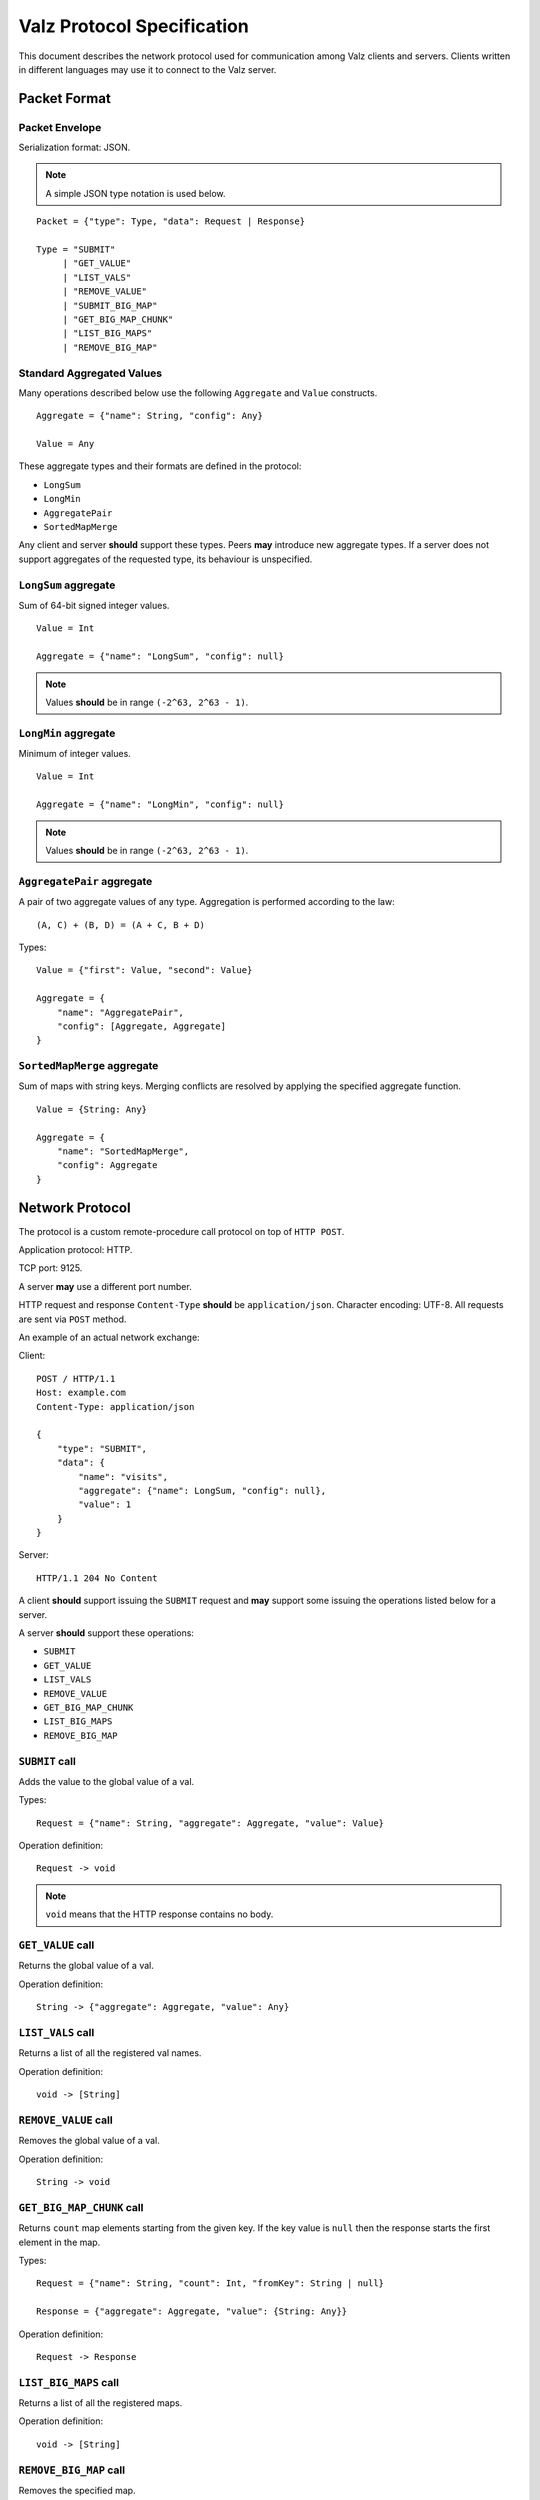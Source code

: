 Valz Protocol Specification
===========================

This document describes the network protocol used for communication among Valz
clients and servers. Clients written in different languages may use it to
connect to the Valz server.



Packet Format
-------------

Packet Envelope
~~~~~~~~~~~~~~~

Serialization format: JSON.

.. note::

    A simple JSON type notation is used below.

::

    Packet = {"type": Type, "data": Request | Response}

    Type = "SUBMIT"
         | "GET_VALUE"
         | "LIST_VALS"
         | "REMOVE_VALUE"
         | "SUBMIT_BIG_MAP"
         | "GET_BIG_MAP_CHUNK"
         | "LIST_BIG_MAPS"
         | "REMOVE_BIG_MAP"


.. deprecated:: 0.2
   ``SUBMIT_BIG_MAP`` operation is covered by ``SUBMIT``.


Standard Aggregated Values
~~~~~~~~~~~~~~~~~~~~~~~~~~

Many operations described below use the following ``Aggregate`` and ``Value``
constructs. ::

    Aggregate = {"name": String, "config": Any}

    Value = Any

These aggregate types and their formats are defined in the protocol:

* ``LongSum``
* ``LongMin``
* ``AggregatePair``
* ``SortedMapMerge``

Any client and server **should** support these types. Peers **may** introduce
new aggregate types. If a server does not support aggregates of the requested
type, its behaviour is unspecified.


``LongSum`` aggregate
~~~~~~~~~~~~~~~~~~~~~

Sum of 64-bit signed integer values. ::

    Value = Int

    Aggregate = {"name": "LongSum", "config": null}

.. note::

    Values **should** be in range ``(-2^63, 2^63 - 1)``.


``LongMin`` aggregate
~~~~~~~~~~~~~~~~~~~~~

Minimum of integer values. ::

    Value = Int

    Aggregate = {"name": "LongMin", "config": null}

.. note::

    Values **should** be in range ``(-2^63, 2^63 - 1)``.


``AggregatePair`` aggregate
~~~~~~~~~~~~~~~~~~~~~~~~~~~

A pair of two aggregate values of any type. Aggregation is performed according
to the law::

    (A, C) + (B, D) = (A + C, B + D)

Types::

    Value = {"first": Value, "second": Value}

    Aggregate = {
        "name": "AggregatePair",
        "config": [Aggregate, Aggregate]
    }


``SortedMapMerge`` aggregate
~~~~~~~~~~~~~~~~~~~~~~~~~~~~

Sum of maps with string keys. Merging conflicts are resolved by applying the
specified aggregate function. ::

    Value = {String: Any}

    Aggregate = {
        "name": "SortedMapMerge",
        "config": Aggregate
    }


Network Protocol
----------------

The protocol is a custom remote-procedure call protocol on top of ``HTTP POST``.

Application protocol: HTTP.

TCP port: 9125.

A server **may** use a different port number.

HTTP request and response ``Content-Type`` **should** be ``application/json``.
Character encoding: UTF-8. All requests are sent via ``POST`` method.

An example of an actual network exchange:

Client::

     POST / HTTP/1.1
     Host: example.com
     Content-Type: application/json

     {
         "type": "SUBMIT",
         "data": {
             "name": "visits",
             "aggregate": {"name": LongSum, "config": null},
             "value": 1
         }
     }

Server::

    HTTP/1.1 204 No Content

A client **should** support issuing the ``SUBMIT`` request and **may** support
some issuing the operations listed below for a server.

A server **should** support these operations:

* ``SUBMIT``
* ``GET_VALUE``
* ``LIST_VALS``
* ``REMOVE_VALUE``
* ``GET_BIG_MAP_CHUNK``
* ``LIST_BIG_MAPS``
* ``REMOVE_BIG_MAP``


``SUBMIT`` call
~~~~~~~~~~~~~~~

Adds the value to the global value of a val.

Types::

    Request = {"name": String, "aggregate": Aggregate, "value": Value}

Operation definition::

    Request -> void

.. note::

    ``void`` means that the HTTP response contains no body.


``GET_VALUE`` call
~~~~~~~~~~~~~~~~~~

Returns the global value of a val.

Operation definition::

    String -> {"aggregate": Aggregate, "value": Any}


``LIST_VALS`` call
~~~~~~~~~~~~~~~~~~

Returns a list of all the registered val names.

Operation definition::

    void -> [String]


``REMOVE_VALUE`` call
~~~~~~~~~~~~~~~~~~~~~

Removes the global value of a val.

Operation definition::

    String -> void


``GET_BIG_MAP_CHUNK`` call
~~~~~~~~~~~~~~~~~~~~~~~~~~

Returns ``count`` map elements starting from the given key. If the key value is
``null`` then the response starts the first element in the map.

Types::

    Request = {"name": String, "count": Int, "fromKey": String | null}

    Response = {"aggregate": Aggregate, "value": {String: Any}}

Operation definition::

    Request -> Response


``LIST_BIG_MAPS`` call
~~~~~~~~~~~~~~~~~~~~~~

Returns a list of all the registered maps.

Operation definition::

    void -> [String]


``REMOVE_BIG_MAP`` call
~~~~~~~~~~~~~~~~~~~~~~~

Removes the specified map.

Operation definition::

    String -> void

